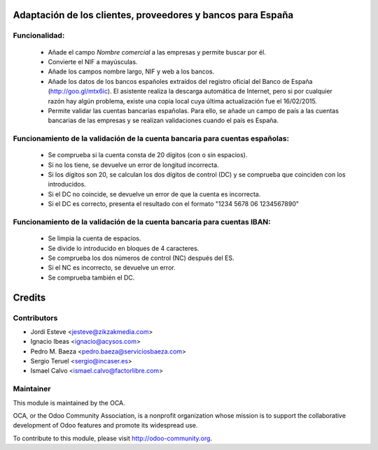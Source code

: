Adaptación de los clientes, proveedores y bancos para España
============================================================

Funcionalidad:
--------------

 * Añade el campo *Nombre comercial* a las empresas y permite buscar por él.
 * Convierte el NIF a mayúsculas.
 * Añade los campos nombre largo, NIF y web a los bancos.
 * Añade los datos de los bancos españoles extraídos del registro oficial del
   Banco de España (http://goo.gl/mtx6ic). El asistente realiza la descarga
   automática de Internet, pero si por cualquier razón hay algún problema,
   existe una copia local cuya última actualización fue el 16/02/2015.
 * Permite validar las cuentas bancarias españolas. Para ello, se añade un
   campo de país a las cuentas bancarias de las empresas y se realizan
   validaciones cuando el país es España.


Funcionamiento de la validación de la cuenta bancaria para cuentas españolas:
-----------------------------------------------------------------------------

 * Se comprueba si la cuenta consta de 20 dígitos (con o sin espacios).
 * Si no los tiene, se devuelve un error de longitud incorrecta.
 * Si los dígitos son 20, se calculan los dos dígitos de control (DC) y se
   comprueba que coinciden con los introducidos.
 * Si el DC no coincide, se devuelve un error de que la cuenta es incorrecta.
 * Si el DC es correcto, presenta el resultado con el formato
   "1234 5678 06 1234567890"


Funcionamiento de la validación de la cuenta bancaria para cuentas IBAN:
------------------------------------------------------------------------

 * Se limpia la cuenta de espacios.
 * Se divide lo introducido en bloques de 4 caracteres.
 * Se comprueba los dos números de control (NC) después del ES.
 * Si el NC es incorrecto, se devuelve un error.
 * Se comprueba también el DC.

Credits
=======

Contributors
------------
* Jordi Esteve <jesteve@zikzakmedia.com>
* Ignacio Ibeas <ignacio@acysos.com>
* Pedro M. Baeza <pedro.baeza@serviciosbaeza.com>
* Sergio Teruel <sergio@incaser.es>
* Ismael Calvo <ismael.calvo@factorlibre.com>

Maintainer
----------

.. image:: http://odoo-community.org/logo.png
   :alt: Odoo Community Association
   :target: http://odoo-community.org

This module is maintained by the OCA.

OCA, or the Odoo Community Association, is a nonprofit organization whose mission is to support the collaborative development of Odoo features and promote its widespread use.

To contribute to this module, please visit http://odoo-community.org.
